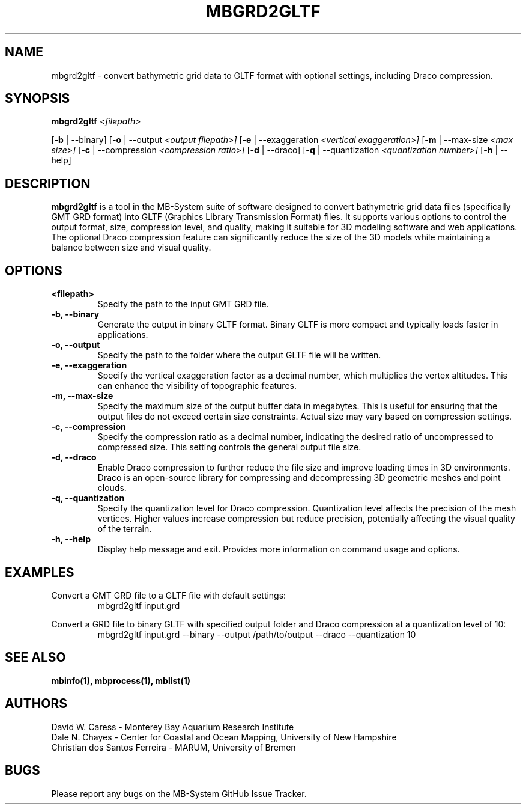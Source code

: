 .TH MBGRD2GLTF 1 "17 April, 2024" "MB-System version 5.8" "MB-System User Commands"
.SH NAME
mbgrd2gltf \- convert bathymetric grid data to GLTF format with optional settings, including Draco compression.

.SH SYNOPSIS
.B mbgrd2gltf
.I <filepath>

[\fB\-b\fR | \-\-binary]
[\fB\-o\fR | \-\-output
.I <output filepath>]
[\fB\-e\fR | \-\-exaggeration
.I <vertical exaggeration>]
[\fB\-m\fR | \-\-max-size
.I <max size>]
[\fB\-c\fR | \-\-compression
.I <compression ratio>]
[\fB\-d\fR | \-\-draco]
[\fB\-q\fR | \-\-quantization
.I <quantization number>]
[\fB\-h\fR | \-\-help]

.SH DESCRIPTION
.B mbgrd2gltf
is a tool in the MB-System suite of software designed to convert bathymetric grid data files (specifically GMT GRD format) into GLTF (Graphics Library Transmission Format) files. It supports various options to control the output format, size, compression level, and quality, making it suitable for 3D modeling software and web applications. The optional Draco compression feature can significantly reduce the size of the 3D models while maintaining a balance between size and visual quality.

.SH OPTIONS
.TP
.B <filepath>
Specify the path to the input GMT GRD file.

.TP
.B \-b, \-\-binary
Generate the output in binary GLTF format. Binary GLTF is more compact and typically loads faster in applications.

.TP
.B \-o, \-\-output
Specify the path to the folder where the output GLTF file will be written.

.TP
.B \-e, \-\-exaggeration
Specify the vertical exaggeration factor as a decimal number, which multiplies the vertex altitudes. This can enhance the visibility of topographic features.

.TP
.B \-m, \-\-max-size
Specify the maximum size of the output buffer data in megabytes. This is useful for ensuring that the output files do not exceed certain size constraints. Actual size may vary based on compression settings.

.TP
.B \-c, \-\-compression
Specify the compression ratio as a decimal number, indicating the desired ratio of uncompressed to compressed size. This setting controls the general output file size.

.TP
.B \-d, \-\-draco
Enable Draco compression to further reduce the file size and improve loading times in 3D environments. Draco is an open-source library for compressing and decompressing 3D geometric meshes and point clouds.

.TP
.B \-q, \-\-quantization
Specify the quantization level for Draco compression. Quantization level affects the precision of the mesh vertices. Higher values increase compression but reduce precision, potentially affecting the visual quality of the terrain.

.TP
.B \-h, \-\-help
Display help message and exit. Provides more information on command usage and options.

.SH EXAMPLES
Convert a GMT GRD file to a GLTF file with default settings:
.RS
.nf
mbgrd2gltf input.grd
.fi
.RE

Convert a GRD file to binary GLTF with specified output folder and Draco compression at a quantization level of 10:
.RS
.nf
mbgrd2gltf input.grd --binary --output /path/to/output --draco --quantization 10
.fi
.RE

.SH "SEE ALSO"
.B mbinfo(1),
.B mbprocess(1),
.B mblist(1)

.SH AUTHORS
David W. Caress - Monterey Bay Aquarium Research Institute
.br
Dale N. Chayes - Center for Coastal and Ocean Mapping, University of New Hampshire
.br
Christian dos Santos Ferreira - MARUM, University of Bremen

.SH BUGS
Please report any bugs on the MB-System GitHub Issue Tracker.
